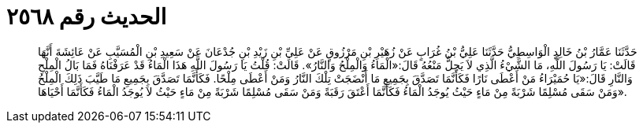 
= الحديث رقم ٢٥٦٨

[quote.hadith]
حَدَّثَنَا عَمَّارُ بْنُ خَالِدٍ الْوَاسِطِيُّ حَدَّثَنَا عَلِيُّ بْنُ غُرَابٍ عَنْ زُهَيْرِ بْنِ مَرْزُوقٍ عَنْ عَلِيِّ بْنِ زَيْدِ بْنِ جُدْعَانَ عَنْ سَعِيدِ بْنِ الْمُسَيَّبِ عَنْ عَائِشَةَ أَنَّهَا قَالَتْ: يَا رَسُولَ اللَّهِ، مَا الشَّيْءُ الَّذِي لاَ يَحِلُّ مَنْعُهُ قَالَ:«الْمَاءُ وَالْمِلْحُ وَالنَّارُ». قَالَتْ: قُلْتُ يَا رَسُولَ اللَّهِ هَذَا الْمَاءُ قَدْ عَرَفْنَاهُ فَمَا بَالُ الْمِلْحِ وَالنَّارِ قَالَ:«يَا حُمَيْرَاءُ مَنْ أَعْطَى نَارًا فَكَأَنَّمَا تَصَدَّقَ بِجَمِيعِ مَا أَنْضَجَتْ تِلْكَ النَّارُ وَمَنْ أَعْطَى مِلْحًا. فَكَأَنَّمَا تَصَدَّقَ بِجَمِيعِ مَا طَيَّبَ ذَلِكَ الْمِلْحُ وَمَنْ سَقَى مُسْلِمًا شَرْبَةً مِنْ مَاءٍ حَيْثُ يُوجَدُ الْمَاءُ فَكَأَنَّمَا أَعْتَقَ رَقَبَةً وَمَنْ سَقَى مُسْلِمًا شَرْبَةً مِنْ مَاءٍ حَيْثُ لاَ يُوجَدُ الْمَاءُ فَكَأَنَّمَا أَحْيَاهَا».
